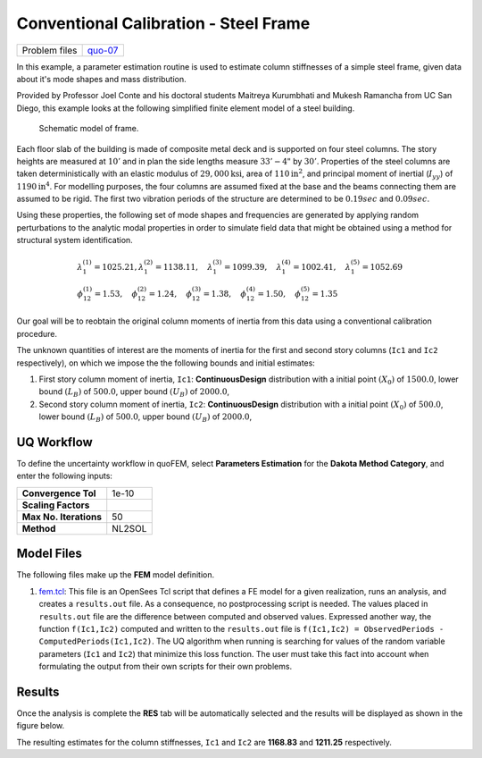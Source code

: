 
Conventional Calibration - Steel Frame
======================================

+-----------------+------------------------------------------------------------------------------------------------------------------------------------------------+
| Problem files   | `quo-07 <https://github.com/claudioperez/SimCenterDocumentation/tree/examples/docs/common/user_manual/examples/desktop/quoFEM/src/quo-07>`__   |
+-----------------+------------------------------------------------------------------------------------------------------------------------------------------------+

In this example, a parameter estimation routine is used to estimate
column stiffnesses of a simple steel frame, given data about it's mode
shapes and mass distribution.

Provided by Professor Joel Conte and his doctoral students Maitreya
Kurumbhati and Mukesh Ramancha from UC San Diego, this example looks at
the following simplified finite element model of a steel building.

.. figure:: qfem-0007.png
   :alt: Schematic model of frame.
   :width: 300px

   Schematic model of frame.

Each floor slab of the building is made of composite metal deck and is
supported on four steel columns. The story heights are measured at
:math:`10'` and in plan the side lengths measure :math:`33'-4"` by
:math:`30'`. Properties of the steel columns are taken deterministically
with an elastic modulus of :math:`29,000 \mathrm{ksi}`, area of
:math:`110 \mathrm{in}^2`, and principal moment of inertial
(:math:`I_{yy}`) of :math:`1190 \mathrm{ in}^4`. For modelling purposes,
the four columns are assumed fixed at the base and the beams connecting
them are assumed to be rigid. The first two vibration periods of the
structure are determined to be :math:`0.19 sec` and :math:`0.09 sec`.

Using these properties, the following set of mode shapes and frequencies
are generated by applying random perturbations to the analytic modal
properties in order to simulate field data that might be obtained using
a method for structural system identification.

.. math::

   \begin{array}{l}
   \lambda_{1}^{(1)}=1025.21, \lambda_{1}^{(2)}=1138.11, \quad \lambda_{1}^{(3)}=1099.39, \quad \lambda_{1}^{(4)}=1002.41, \quad \lambda_{1}^{(5)}=1052.69 \\
   \phi_{12}^{(1)}=1.53, \quad \phi_{12}^{(2)}=1.24, \quad \phi_{12}^{(3)}=1.38, \quad \phi_{12}^{(4)}=1.50, \quad \phi_{12}^{(5)}=1.35
   \end{array}

Our goal will be to reobtain the original column moments of inertia from
this data using a conventional calibration procedure.

The unknown quantities of interest are the moments of inertia for the
first and second story columns (``Ic1`` and ``Ic2`` respectively), on
which we impose the the following bounds and initial estimates:

1. First story column moment of inertia, ``Ic1``: **ContinuousDesign**
   distribution with a initial point :math:`(X_0)` of :math:`1500.0`,
   lower bound :math:`(L_B)` of :math:`500.0`, upper bound :math:`(U_B)`
   of :math:`2000.0`,

2. Second story column moment of inertia, ``Ic2``: **ContinuousDesign**
   distribution with a initial point :math:`(X_0)` of :math:`500.0`,
   lower bound :math:`(L_B)` of :math:`500.0`, upper bound :math:`(U_B)`
   of :math:`2000.0`,

UQ Workflow
-----------

To define the uncertainty workflow in quoFEM, select **Parameters
Estimation** for the **Dakota Method Category**, and enter the following
inputs:

+--------------------------+----------+
| **Convergence Tol**      | 1e-10    |
+--------------------------+----------+
| **Scaling Factors**      |          |
+--------------------------+----------+
| **Max No. Iterations**   | 50       |
+--------------------------+----------+
| **Method**               | NL2SOL   |
+--------------------------+----------+

Model Files
-----------

The following files make up the **FEM** model definition.

#. `fem.tcl <https://raw.githubusercontent.com/claudioperez/SimCenterExamples/master/static/frame/fem.tcl>`__:
   This file is an OpenSees Tcl script that defines a FE model for a
   given realization, runs an analysis, and creates a ``results.out``
   file. As a consequence, no postprocessing script is needed. The
   values placed in ``results.out`` file are the difference between
   computed and observed values. Expressed another way, the function
   ``f(Ic1,Ic2)`` computed and written to the ``results.out`` file is
   ``f(Ic1,Ic2) = ObservedPeriods - ComputedPeriods(Ic1,Ic2)``. The UQ
   algorithm when running is searching for values of the random variable
   parameters (``Ic1`` and ``Ic2``) that minimize this loss function.
   The user must take this fact into account when formulating the output
   from their own scripts for their own problems.

.. raw:: html

   <!-- <div class="admonition warning">Do not place the files in your root, downloads, or desktop folder as when the application runs it will copy the contents on the directories and subdirectories containing these files multiple times. If you are like us, your root, Downloads or Documents folders contains and awful lot of files and when the backend workflow runs you will slowly find you will run out of disk space!</div> -->

Results
-------

Once the analysis is complete the **RES** tab will be automatically
selected and the results will be displayed as shown in the figure below.

The resulting estimates for the column stiffnesses, ``Ic1`` and ``Ic2``
are **1168.83** and **1211.25** respectively.
